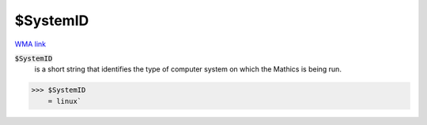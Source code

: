 $SystemID
=========

`WMA link <https://reference.wolfram.com/language/ref/SystemID.html>`_


:code:`$SystemID`
    is a short string that identifies the type of computer system on which the \Mathics is being run.





>>> $SystemID
    = linux`

